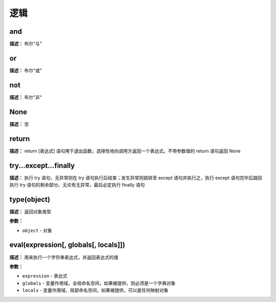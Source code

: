 逻辑
====


and
-------------

**描述：**   布尔"与"


or
-------------

**描述：**   布尔"或"


not
-------------

**描述：**   布尔"非"


None
-------------

**描述：**   空


return
-------------

**描述：**   return [表达式] 语句用于退出函数，选择性地向调用方返回一个表达式。不带参数值的 return 语句返回 None


try...except...finally
-------------

**描述：**   执行 try 语句，无异常则在 try 语句执行后结束；发生异常则跳转至 except 语句并执行之，执行 except 语句完毕后跳回执行 try 语句的剩余部分。无论有无异常，最后必定执行 finally 语句

.. image:: /images/blocks/logic/1.png
    :scale: 90 %


type(object)
-------------

**描述：**   返回对象类型

**参数：**

- ``object`` - 对象


eval(expression[, globals[, locals]])
-------------

**描述：**   用来执行一个字符串表达式，并返回表达式的值

.. image:: /images/blocks/logic/2.png
    :scale: 90 %

**参数：**

- ``expression`` - 表达式
- ``globals`` - 变量作用域，全局命名空间，如果被提供，则必须是一个字典对象
- ``locals`` - 变量作用域，局部命名空间，如果被提供，可以是任何映射对象

